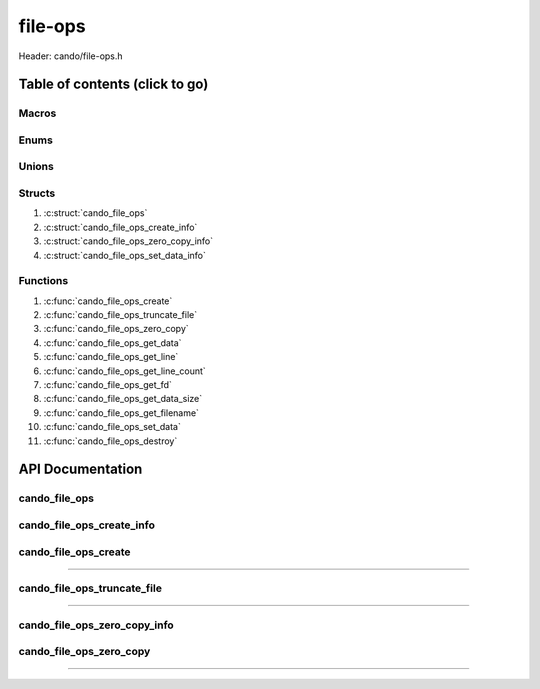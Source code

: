 .. default-domain:: C

file-ops
========

Header: cando/file-ops.h

Table of contents (click to go)
~~~~~~~~~~~~~~~~~~~~~~~~~~~~~~~

======
Macros
======

=====
Enums
=====

======
Unions
======

=======
Structs
=======

1. :c:struct:`cando_file_ops`
#. :c:struct:`cando_file_ops_create_info`
#. :c:struct:`cando_file_ops_zero_copy_info`
#. :c:struct:`cando_file_ops_set_data_info`

=========
Functions
=========

1. :c:func:`cando_file_ops_create`
#. :c:func:`cando_file_ops_truncate_file`
#. :c:func:`cando_file_ops_zero_copy`
#. :c:func:`cando_file_ops_get_data`
#. :c:func:`cando_file_ops_get_line`
#. :c:func:`cando_file_ops_get_line_count`
#. :c:func:`cando_file_ops_get_fd`
#. :c:func:`cando_file_ops_get_data_size`
#. :c:func:`cando_file_ops_get_filename`
#. :c:func:`cando_file_ops_set_data`
#. :c:func:`cando_file_ops_destroy`

API Documentation
~~~~~~~~~~~~~~~~~

==============
cando_file_ops
==============

.. c:struct:: cando_file_ops

	.. c:member::
		int    fd;
		int    pipefds[2];
		char   fname[FILE_NAME_LEN_MAX];
		size_t dataSize;
		void   *data;
		void   *retData;

	:c:member:`fd`
		| File descriptor to open file.

	:c:member:`pipefds`
		| File descriptors associated with an open pipe.
		| **pipefds[0]** - Read end of the pipe
		| **pipefds[1]** - Write end of the pipe

	:c:member:`fname`
		| String representing the file name.

	:c:member:`dataSize`
		| Total size of the file that was mapped with `mmap(2)`_.

	:c:member:`data`
		| Pointer to `mmap(2)`_ file data.

	:c:member:`retData`
		| Buffer of data that may be manipulated prior to
                | returning to caller.

==========================
cando_file_ops_create_info
==========================

.. c:struct:: cando_file_ops_create_info

	.. c:member::
		const char        *fileName;
		unsigned long int dataSize;
		off_t             offset;
		unsigned char     createPipe : 1;

	:c:member:`fileName`
		| Full path to file caller wants to `open(2)`_ | `creat(2)`_.

	:c:member:`dataSize`
		| Size in bytes caller newly created file will be.
		| If :c:member:`createPipe` is true this member is ignored.

	:c:member:`offset`
		| Offset within the file to `mmap(2)`_.
		| If :c:member:`createPipe` is true this member is ignored.

	:c:member:`createPipe`
		| Boolean to enable/disable creation of a `pipe(2)`_.

=====================
cando_file_ops_create
=====================

.. c:function:: struct cando_file_ops *cando_file_ops_create(const void *fileInfo);

	Creates or opens caller define file

	.. list-table::
		:header-rows: 1

		* - Param
	          - Decription
		* - fileInfo
		  - Pointer to a `struct` :c:struct:`cando_file_ops_create_info`.
		    The use of pointer to a void is to limit amount
		    of columns required to define a function.

	Returns:
		| **on success:** pointer to a ``struct`` :c:struct:`cando_file_ops`
		| **on failure:** NULL

=========================================================================================================================================

============================
cando_file_ops_truncate_file
============================

.. c:function:: int cando_file_ops_truncate_file(struct cando_file_ops *flops, const long unsigned int dataSize);

	Adjust file to a size of precisely length bytes

	.. list-table::
		:header-rows: 1

		* - Param
	          - Decription
		* - flops
		  - Pointer to a valid `struct` :c:struct:`cando_file_ops`
		* - dataSize
		  - Size in bytes file will be `truncate(2)`_'d to.

	Returns:
		| **on success:** 0
		| **on failure:** # < 0

=========================================================================================================================================

=============================
cando_file_ops_zero_copy_info
=============================

.. c:struct:: cando_file_ops_zero_copy_info

	.. c:member::
		size_t dataSize;
		int    infd;
		off_t  *inOffset;
		int    outfd;
		off_t  *outOffset;

	:c:member:`dataSize`
		| Total size of the data to copy

	:c:member:`infd`
		| Input file descriptor to copy data from

	:c:member:`inOffset`
		| Byte offset in the :c:member:`infd` open file to copy from
		| **NOTE:** `splice(2)`_ may updates the variable

	:c:member:`outfd`
		| Output file descriptor to copy data to

	:c:member:`outOffset`
		| Byte offset in the @outfd open file to copy X amount
		| of data from the given offset.
		| **NOTE:** `splice(2)`_ may updates the variable

========================
cando_file_ops_zero_copy
========================

.. c:function:: int cando_file_ops_zero_copy(struct cando_file_ops *flops, const void *fileInfo);

	Sets the data in a file at a given offset up to a given size
	without copying the buffer into userspace.

	.. list-table::
		:header-rows: 1

		* - Param
	          - Decription
		* - flops
		  - Pointer to a valid `struct` :c:struct:`cando_file_ops`
		* - fileInfo
		  - Pointer to a `struct` :c:struct:`cando_file_ops_zero_copy_info`.
		    The use of pointer to a void is to limit amount
		    of columns required to define a function.

	Returns:
		| **on success:** 0
		| **on failure:** -1

=========================================================================================================================================

.. _mmap(2):  https://man7.org/linux/man-pages/man2/mmap.2.html
.. _open(2):  https://man7.org/linux/man-pages/man2/open.2.html
.. _creat(2):  https://man7.org/linux/man-pages/man2/open.2.html
.. _pipe(2):  https://man7.org/linux/man-pages/man2/pipe.2.html
.. _truncate(2):  https://man7.org/linux/man-pages/man2/pipe.2.html
.. _splice(2):  https://man7.org/linux/man-pages/man2/splice.2.html
